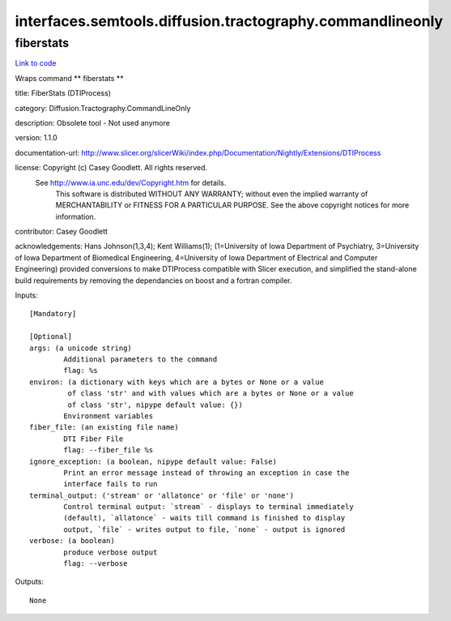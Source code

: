 .. AUTO-GENERATED FILE -- DO NOT EDIT!

interfaces.semtools.diffusion.tractography.commandlineonly
==========================================================


.. _nipype.interfaces.semtools.diffusion.tractography.commandlineonly.fiberstats:


.. index:: fiberstats

fiberstats
----------

`Link to code <http://github.com/nipy/nipype/tree/ec86b7476/nipype/interfaces/semtools/diffusion/tractography/commandlineonly.py#L22>`__

Wraps command ** fiberstats **

title: FiberStats (DTIProcess)

category: Diffusion.Tractography.CommandLineOnly

description: Obsolete tool - Not used anymore

version: 1.1.0

documentation-url: http://www.slicer.org/slicerWiki/index.php/Documentation/Nightly/Extensions/DTIProcess

license: Copyright (c)  Casey Goodlett. All rights reserved.
  See http://www.ia.unc.edu/dev/Copyright.htm for details.
     This software is distributed WITHOUT ANY WARRANTY; without even
     the implied warranty of MERCHANTABILITY or FITNESS FOR A PARTICULAR
     PURPOSE.  See the above copyright notices for more information.

contributor: Casey Goodlett

acknowledgements: Hans Johnson(1,3,4); Kent Williams(1); (1=University of Iowa Department of Psychiatry, 3=University of Iowa Department of Biomedical Engineering, 4=University of Iowa Department of Electrical and Computer Engineering) provided conversions to make DTIProcess compatible with Slicer execution, and simplified the stand-alone build requirements by removing the dependancies on boost and a fortran compiler.

Inputs::

        [Mandatory]

        [Optional]
        args: (a unicode string)
                Additional parameters to the command
                flag: %s
        environ: (a dictionary with keys which are a bytes or None or a value
                 of class 'str' and with values which are a bytes or None or a value
                 of class 'str', nipype default value: {})
                Environment variables
        fiber_file: (an existing file name)
                DTI Fiber File
                flag: --fiber_file %s
        ignore_exception: (a boolean, nipype default value: False)
                Print an error message instead of throwing an exception in case the
                interface fails to run
        terminal_output: ('stream' or 'allatonce' or 'file' or 'none')
                Control terminal output: `stream` - displays to terminal immediately
                (default), `allatonce` - waits till command is finished to display
                output, `file` - writes output to file, `none` - output is ignored
        verbose: (a boolean)
                produce verbose output
                flag: --verbose

Outputs::

        None
